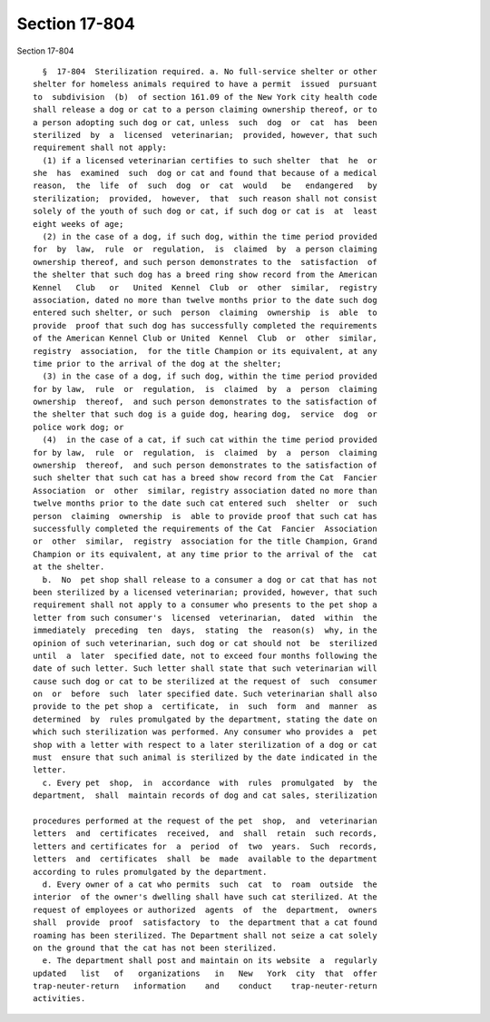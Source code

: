Section 17-804
==============

Section 17-804 ::    
        
     
        §  17-804  Sterilization required. a. No full-service shelter or other
      shelter for homeless animals required to have a permit  issued  pursuant
      to  subdivision  (b)  of section 161.09 of the New York city health code
      shall release a dog or cat to a person claiming ownership thereof, or to
      a person adopting such dog or cat, unless  such  dog  or  cat  has  been
      sterilized  by  a  licensed  veterinarian;  provided, however, that such
      requirement shall not apply:
        (1) if a licensed veterinarian certifies to such shelter  that  he  or
      she  has  examined  such  dog or cat and found that because of a medical
      reason,  the  life  of  such  dog  or  cat  would   be   endangered   by
      sterilization;  provided,  however,  that  such reason shall not consist
      solely of the youth of such dog or cat, if such dog or cat is  at  least
      eight weeks of age;
        (2) in the case of a dog, if such dog, within the time period provided
      for  by  law,  rule  or  regulation,  is  claimed  by  a person claiming
      ownership thereof, and such person demonstrates to the  satisfaction  of
      the shelter that such dog has a breed ring show record from the American
      Kennel   Club   or   United  Kennel  Club  or  other  similar,  registry
      association, dated no more than twelve months prior to the date such dog
      entered such shelter, or such  person  claiming  ownership  is  able  to
      provide  proof that such dog has successfully completed the requirements
      of the American Kennel Club or United  Kennel  Club  or  other  similar,
      registry  association,  for the title Champion or its equivalent, at any
      time prior to the arrival of the dog at the shelter;
        (3) in the case of a dog, if such dog, within the time period provided
      for by law,  rule  or  regulation,  is  claimed  by  a  person  claiming
      ownership  thereof,  and such person demonstrates to the satisfaction of
      the shelter that such dog is a guide dog, hearing dog,  service  dog  or
      police work dog; or
        (4)  in the case of a cat, if such cat within the time period provided
      for by law,  rule  or  regulation,  is  claimed  by  a  person  claiming
      ownership  thereof,  and such person demonstrates to the satisfaction of
      such shelter that such cat has a breed show record from the Cat  Fancier
      Association  or  other  similar, registry association dated no more than
      twelve months prior to the date such cat entered such  shelter  or  such
      person  claiming  ownership  is  able to provide proof that such cat has
      successfully completed the requirements of the Cat  Fancier  Association
      or  other  similar,  registry  association for the title Champion, Grand
      Champion or its equivalent, at any time prior to the arrival of the  cat
      at the shelter.
        b.  No  pet shop shall release to a consumer a dog or cat that has not
      been sterilized by a licensed veterinarian; provided, however, that such
      requirement shall not apply to a consumer who presents to the pet shop a
      letter from such consumer's  licensed  veterinarian,  dated  within  the
      immediately  preceding  ten  days,  stating  the  reason(s)  why, in the
      opinion of such veterinarian, such dog or cat should not  be  sterilized
      until  a  later  specified date, not to exceed four months following the
      date of such letter. Such letter shall state that such veterinarian will
      cause such dog or cat to be sterilized at the request of  such  consumer
      on  or  before  such  later specified date. Such veterinarian shall also
      provide to the pet shop a  certificate,  in  such  form  and  manner  as
      determined  by  rules promulgated by the department, stating the date on
      which such sterilization was performed. Any consumer who provides a  pet
      shop with a letter with respect to a later sterilization of a dog or cat
      must  ensure that such animal is sterilized by the date indicated in the
      letter.
        c. Every pet  shop,  in  accordance  with  rules  promulgated  by  the
      department,  shall  maintain records of dog and cat sales, sterilization
    
      procedures performed at the request of the pet  shop,  and  veterinarian
      letters  and  certificates  received,  and  shall  retain  such records,
      letters and certificates for  a  period  of  two  years.  Such  records,
      letters  and  certificates  shall  be  made  available to the department
      according to rules promulgated by the department.
        d. Every owner of a cat who permits  such  cat  to  roam  outside  the
      interior  of the owner's dwelling shall have such cat sterilized. At the
      request of employees or authorized  agents  of  the  department,  owners
      shall  provide  proof  satisfactory  to  the department that a cat found
      roaming has been sterilized. The Department shall not seize a cat solely
      on the ground that the cat has not been sterilized.
        e. The department shall post and maintain on its website  a  regularly
      updated   list   of   organizations   in   New   York  city  that  offer
      trap-neuter-return   information    and    conduct    trap-neuter-return
      activities.
    
    
    
    
    
    
    